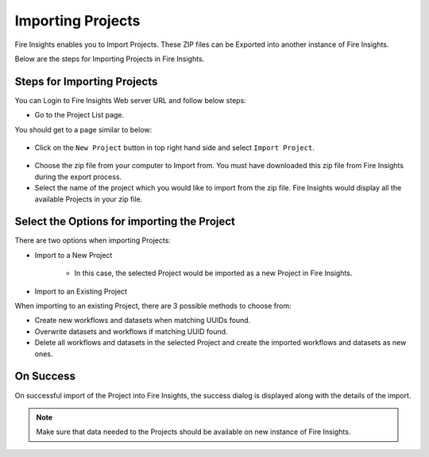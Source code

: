 Importing Projects
==============

Fire Insights enables you to Import Projects. These ZIP files can be Exported into another instance of Fire Insights.

Below are the steps for Importing Projects in Fire Insights.


Steps for Importing Projects
-----

You can Login to Fire Insights Web server URL and follow below steps:

* Go to the Project List page.

You should get to a page similar to below: 


.. figure:: ../../_assets/user-guide/export-import/project_list_page.PNG
   :alt: userguide
   :width: 90%

- Click on the ``New Project`` button in top right hand side and select ``Import Project``. 

.. figure:: ../../_assets/user-guide/export-import/project_import_page.PNG
   :alt: userguide
   :width: 90%

- Choose the zip file from your computer to Import from. You must have downloaded this zip file from Fire Insights during the export process.
- Select the name of the project which you would like to import from the zip file. Fire Insights would display all the available Projects in your zip file. 


 .. figure:: ../../_assets/user-guide/export-import/importapplication.png
     :alt: userguide
     :width: 60%


Select the Options for importing the Project
-----------------------------------------------

There are two options when importing Projects:

* Import to a New Project

    * In this case, the selected Project would be imported as a new Project in Fire Insights. 

* Import to an Existing Project

When importing to an existing Project, there are 3 possible methods to choose from:

* Create new workflows and datasets when matching UUIDs found.

* Overwrite datasets and workflows if matching UUID found.

* Delete all workflows and datasets in the selected Project and create the imported workflows and datasets as new ones.


On Success
----------

On successful import of the Project into Fire Insights, the success dialog is displayed along with the details of the import.

.. figure:: ../../_assets/user-guide/export-import/importinfo.png
     :alt: userguide
     :width: 60%

.. note:: Make sure that data needed to the Projects should be available on new instance of Fire Insights.


